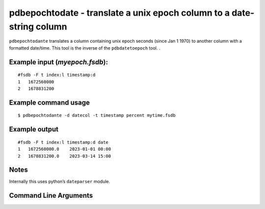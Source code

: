 pdbepochtodate - translate a unix epoch column to a date-string column
~~~~~~~~~~~~~~~~~~~~~~~~~~~~~~~~~~~~~~~~~~~~~~~~~~~~~~~~~~~~~~~~~~~~~~

``pdbepochtodante`` translates a column containing unix epoch seconds
(since Jan 1 1970) to another column with a formatted date/time. This
tool is the inverse of the ``pdbdatetoepoch`` tool. .

Example input (*myepoch.fsdb*):
^^^^^^^^^^^^^^^^^^^^^^^^^^^^^^^

::

   #fsdb -F t index:l timestamp:d
   1   1672560000
   2   1678831200

Example command usage
^^^^^^^^^^^^^^^^^^^^^

::

   $ pdbepochtodante -d datecol -t timestamp percent mytime.fsdb

Example output
^^^^^^^^^^^^^^

::

   #fsdb -F t index:l timestamp:d date
   1   1672560000.0    2023-01-01 00:00
   2   1678831200.0    2023-03-14 15:00

Notes
^^^^^

Internally this uses python’s ``dateparser`` module.


Command Line Arguments
^^^^^^^^^^^^^^^^^^^^^^

.. sphinx_argparse_cli::
   :module: pyfsdb.tools.pdbepochtodate
   :func: parse_args
   :hook:
   :prog: pdbepochtodate
